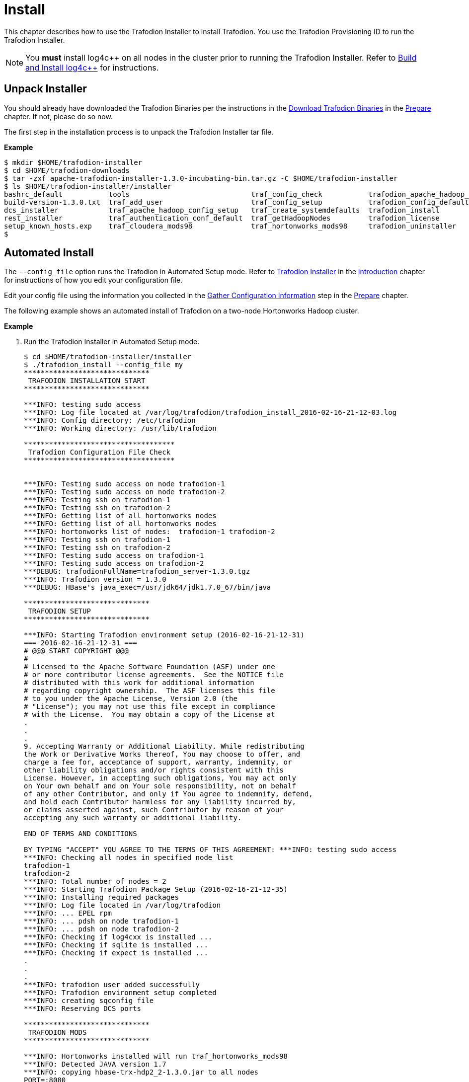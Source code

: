 ////
/**
* @@@ START COPYRIGHT @@@
*
* Licensed to the Apache Software Foundation (ASF) under one
* or more contributor license agreements.  See the NOTICE file
* distributed with this work for additional information
* regarding copyright ownership.  The ASF licenses this file
* to you under the Apache License, Version 2.0 (the
* "License"); you may not use this file except in compliance
* with the License.  You may obtain a copy of the License at
*
*   http://www.apache.org/licenses/LICENSE-2.0
*
* Unless required by applicable law or agreed to in writing,
* software distributed under the License is distributed on an
* "AS IS" BASIS, WITHOUT WARRANTIES OR CONDITIONS OF ANY
* KIND, either express or implied.  See the License for the
* specific language governing permissions and limitations
* under the License.
*
* @@@ END COPYRIGHT @@@
  */
////

[[install]]
= Install

This chapter describes how to use the Trafodion Installer to install Trafodion. You use the Trafodion Provisioning ID
to run the Trafodion Installer.

NOTE: You *must* install log4c&#43;&#43; on all nodes in the cluster prior to running the Trafodion Installer. Refer
to <<prepare-build-and-install-log4cplusplus,Build and Install log4c++>> for instructions.

[[install-unpack-installer]]
== Unpack Installer

You should already have downloaded the Trafodion Binaries per the instructions in the
<<prepare-download-trafodion-binaries,Download Trafodion Binaries>> in the <<prepare,Prepare>>
chapter. If not, please do so now.

The first step in the installation process is to unpack the Trafodion Installer tar file.

*Example*

```
$ mkdir $HOME/trafodion-installer
$ cd $HOME/trafodion-downloads
$ tar -zxf apache-trafodion-installer-1.3.0-incubating-bin.tar.gz -C $HOME/trafodion-installer
$ ls $HOME/trafodion-installer/installer
bashrc_default           tools                             traf_config_check           trafodion_apache_hadoop_install  traf_package_setup
build-version-1.3.0.txt  traf_add_user                     traf_config_setup           trafodion_config_default         traf_setup
dcs_installer            traf_apache_hadoop_config_setup   traf_create_systemdefaults  trafodion_install                traf_sqconfig
rest_installer           traf_authentication_conf_default  traf_getHadoopNodes         trafodion_license                traf_start
setup_known_hosts.exp    traf_cloudera_mods98              traf_hortonworks_mods98     trafodion_uninstaller
$
```

[[install-automated-install]]
== Automated Install

The `--config_file` option runs the Trafodion in Automated Setup mode. Refer to <<introduction-trafodion-installer,Trafodion Installer>>
in the <<introduction,Introduction>> chapter for instructions of how you edit your configuration file.

Edit your config file using the information you collected in the <<prepare-gather-configuration-information,Gather Configuration Information>>
step in the <<prepare,Prepare>> chapter. 

The following example shows an automated install of Trafodion on a two-node Hortonworks Hadoop cluster.


*Example*

1. Run the Trafodion Installer in Automated Setup mode.
+
```
$ cd $HOME/trafodion-installer/installer
$ ./trafodion_install --config_file my
******************************
 TRAFODION INSTALLATION START
******************************

***INFO: testing sudo access
***INFO: Log file located at /var/log/trafodion/trafodion_install_2016-02-16-21-12-03.log
***INFO: Config directory: /etc/trafodion
***INFO: Working directory: /usr/lib/trafodion

************************************
 Trafodion Configuration File Check
************************************


***INFO: Testing sudo access on node trafodion-1
***INFO: Testing sudo access on node trafodion-2
***INFO: Testing ssh on trafodion-1
***INFO: Testing ssh on trafodion-2
***INFO: Getting list of all hortonworks nodes
***INFO: Getting list of all hortonworks nodes
***INFO: hortonworks list of nodes:  trafodion-1 trafodion-2
***INFO: Testing ssh on trafodion-1
***INFO: Testing ssh on trafodion-2
***INFO: Testing sudo access on trafodion-1
***INFO: Testing sudo access on trafodion-2
***DEBUG: trafodionFullName=trafodion_server-1.3.0.tgz
***INFO: Trafodion version = 1.3.0
***DEBUG: HBase's java_exec=/usr/jdk64/jdk1.7.0_67/bin/java

******************************
 TRAFODION SETUP
******************************

***INFO: Starting Trafodion environment setup (2016-02-16-21-12-31)
=== 2016-02-16-21-12-31 ===
# @@@ START COPYRIGHT @@@
#
# Licensed to the Apache Software Foundation (ASF) under one
# or more contributor license agreements.  See the NOTICE file
# distributed with this work for additional information
# regarding copyright ownership.  The ASF licenses this file
# to you under the Apache License, Version 2.0 (the
# "License"); you may not use this file except in compliance
# with the License.  You may obtain a copy of the License at
.
.
.
9. Accepting Warranty or Additional Liability. While redistributing
the Work or Derivative Works thereof, You may choose to offer, and
charge a fee for, acceptance of support, warranty, indemnity, or
other liability obligations and/or rights consistent with this
License. However, in accepting such obligations, You may act only
on Your own behalf and on Your sole responsibility, not on behalf
of any other Contributor, and only if You agree to indemnify, defend,
and hold each Contributor harmless for any liability incurred by,
or claims asserted against, such Contributor by reason of your
accepting any such warranty or additional liability.

END OF TERMS AND CONDITIONS

BY TYPING "ACCEPT" YOU AGREE TO THE TERMS OF THIS AGREEMENT: ***INFO: testing sudo access
***INFO: Checking all nodes in specified node list
trafodion-1
trafodion-2
***INFO: Total number of nodes = 2
***INFO: Starting Trafodion Package Setup (2016-02-16-21-12-35)
***INFO: Installing required packages
***INFO: Log file located in /var/log/trafodion
***INFO: ... EPEL rpm
***INFO: ... pdsh on node trafodion-1
***INFO: ... pdsh on node trafodion-2
***INFO: Checking if log4cxx is installed ...
***INFO: Checking if sqlite is installed ...
***INFO: Checking if expect is installed ...
.
.
.
***INFO: trafodion user added successfully
***INFO: Trafodion environment setup completed
***INFO: creating sqconfig file
***INFO: Reserving DCS ports

******************************
 TRAFODION MODS
******************************

***INFO: Hortonworks installed will run traf_hortonworks_mods98
***INFO: Detected JAVA version 1.7
***INFO: copying hbase-trx-hdp2_2-1.3.0.jar to all nodes
PORT=:8080
########## Performing 'set' hbase.master.distributed.log.splitting:false on (Site:hbase-site, Tag:version1)
########## PUTting json into: doSet_version1455657199513777160.json
.
.
.
Starting the REST environment now
starting rest, logging to /home/trafodion/apache-trafodion-1.3.0-incubating-bin/rest-1.3.0/bin/../logs/rest-trafodion-1-rest-trafodion-1.out
SLF4J: Class path contains multiple SLF4J bindings.
SLF4J: Found binding in [jar:file:/home/trafodion/apache-trafodion-1.3.0-incubating-bin/rest-1.3.0/lib/slf4j-log4j12-1.7.5.jar!/org/slf4j/impl/StaticLoggerBinder.class]
SLF4J: Found binding in [jar:file:/usr/hdp/2.2.9.0-3393/hadoop/lib/slf4j-log4j12-1.7.5.jar!/org/slf4j/impl/StaticLoggerBinder.class]
SLF4J: See http://www.slf4j.org/codes.html#multiple_bindings for an explanation.
SLF4J: Actual binding is of type [org.slf4j.impl.Log4jLoggerFactory]


DcsMaster is not started. Please start DCS using 'dcsstart' command...

Process         Configured      Actual          Down
---------       ----------      ------          ----
DcsMaster       1               0               1
DcsServer       2               0               2
mxosrvr         8               8


You can monitor the SQ shell log file : /home/trafodion/apache-trafodion-1.3.0-incubating-bin/logs/sqmon.log


Startup time  0 hour(s) 1 minute(s) 9 second(s)
Apache Trafodion Conversational Interface 1.3.0
Copyright (c) 2015 Apache Software Foundation
>> 
--- SQL operation complete.
>>

End of MXCI Session

***INFO: Installation completed successfully.

*********************************
 TRAFODION INSTALLATION COMPLETE
*********************************

$ 
```

2. Switch to the Trafodion Runtime User and check the status of Trafodion.
+
*Example*
+
```
$ sudo su - trafodion
$ sqcheck
Checking if processes are up.
Checking attempt: 1; user specified max: 2. Execution time in seconds: 0.

The SQ environment is up!


Process         Configured      Actual      Down
-------         ----------      ------      ----
DTM             2               2
RMS             4               4
MXOSRVR         8               8

$
```

Trafodion is now running on your Hadoop cluster. Please refer to the <<activate,Activate>> chapter for
basic instructions on how to verify the Trafodion management and how to perform basic management
operations.

[[install-guided-install]]
== Guided Install

The Trafodion Installer prompts you for the information you collected in the
<<prepare-gather-configuration-information, Gather Configuration Information>> step in the <<prepare,Prepare>> chapter.

The following example shows a guided install of Trafodion on a two-node Cloudera Hadoop cluster.

*Example*

1. Run the Trafodion Installer in guided mode.
+
```
$ cd $HOME/trafodion-installer/installer
$ ./trafodion_install

******************************
 TRAFODION INSTALLATION START
******************************

***INFO: testing sudo access
***INFO: Log file located at /var/log/trafodion/trafodion_install_2016-02-15-04-45-30.log
***INFO: Config directory: /etc/trafodion
***INFO: Working directory: /usr/lib/trafodion

*******************************
 Trafodion Configuration Setup
*******************************

***INFO: Please press [Enter] to select defaults.

Enter trafodion password, default is [traf123]: traf123
Enter list of nodes (blank separated), default []: trafodion-1 trafodion-2
Enter Trafodion userid's home directory prefix, default is [/home]: /home
Specify full path to EPEL RPM (including .rpm), default is None:
***INFO: Will attempt to download RPM if EPEL is not installed on all nodes.
Specify location of Java 1.7.0_65 or higher (JDK), default is []: /usr/java/jdk1.7.0_67-cloudera
Enter full path (including .tar or .tar.gz) of trafodion tar file []: /home/centos/trafodion-download/apache-trafodion-1.3.0-incubating-bin.tar.gz
Enter Hadoop admin username, default is [admin]:
Enter Hadoop admin password, default is [admin]:
Enter Hadoop external network URL:port (no 'http://' needed), default is []: trafodion-1.apache.org:7180
Enter HDFS username, default is [hdfs]:
Enter HBase username, default is [hbase]:
Enter HBase group, default is [hbase]:
Enter directory to install trafodion to, default is [/home/trafodion/apache-trafodion-1.3.0-incubating-bin]:
Total number of client connections per node, default [16]: 8
Enable simple LDAP security (Y/N), default is N: N
***INFO: Configuration file: /etc/trafodion/trafodion_config
***INFO: Trafodion configuration setup complete

************************************
 Trafodion Configuration File Check
************************************


The authenticity of host 'trafodion-1 (10.1.30.71)' can't be established.
RSA key fingerprint is 83:96:d4:5e:c1:b8:b1:62:8d:c6:78:a7:7f:1f:6a:d7.
Are you sure you want to continue connecting (yes/no)? yes
***INFO: Testing sudo access on node trafodion-1
***INFO: Testing sudo access on node trafodion-2
***INFO: Testing ssh on trafodion-1
***INFO: Testing ssh on trafodion-2
***INFO: Getting list of all cloudera nodes
***INFO: Getting list of all cloudera nodes
***INFO: cloudera list of nodes:  trafodion-1 trafodion-2
***INFO: Testing ssh on trafodion-1
***INFO: Testing ssh on trafodion-2
***INFO: Testing sudo access on trafodion-1
***INFO: Testing sudo access on trafodion-2
***DEBUG: trafodionFullName=trafodion_server-1.3.0.tgz
***INFO: Trafodion version = 1.3.0
***DEBUG: HBase's java_exec=/usr/java/jdk1.7.0_67-cloudera/bin/java

******************************
 TRAFODION SETUP
******************************

***INFO: Starting Trafodion environment setup (2016-02-15-07-09-58)
=== 2016-02-15-07-09-58 ===
# @@@ START COPYRIGHT @@@
#
# Licensed to the Apache Software Foundation (ASF) under one
# or more contributor license agreements.  See the NOTICE file
# distributed with this work for additional information
# regarding copyright ownership.  The ASF licenses this file
# to you under the Apache License, Version 2.0 (the
# "License"); you may not use this file except in compliance
# with the License.  You may obtain a copy of the License at
#
.
.
.
and hold each Contributor harmless for any liability incurred by,
or claims asserted against, such Contributor by reason of your
accepting any such warranty or additional liability.

END OF TERMS AND CONDITIONS

BY TYPING "ACCEPT" YOU AGREE TO THE TERMS OF THIS AGREEMENT:ACCEPT
***INFO: testing sudo access
***INFO: Checking all nodes in specified node list
trafodion-1
trafodion-2
***INFO: Total number of nodes = 2
***INFO: Starting Trafodion Package Setup (2016-02-15-07-11-09)
***INFO: Installing required packages
***INFO: Log file located in /var/log/trafodion
***INFO: ... pdsh on node trafodion-1
***INFO: ... pdsh on node trafodion-2
***INFO: Checking if log4cxx is installed ...
***INFO: Checking if sqlite is installed ...
***INFO: Checking if expect is installed ...
***INFO: Installing expect on all nodes
.
.
.
***INFO: modifying limits in /usr/lib/trafodion/trafodion.conf on all nodes
***INFO: create Trafodion userid "trafodion"
***INFO: Trafodion userid's (trafodion) home directory: /home/trafodion
***INFO: testing sudo access
Generating public/private rsa key pair.
Created directory '/home/trafodion/.ssh'.
Your identification has been saved in /home/trafodion/.ssh/id_rsa.
Your public key has been saved in /home/trafodion/.ssh/id_rsa.pub.
The key fingerprint is:
4b:b3:60:38:c9:9d:19:f8:cd:b1:c8:cd:2a:6e:4e:d0 trafodion@trafodion-1
The key's randomart image is:
+--[ RSA 2048]----+
|                 |
|     .           |
|    . . .        |
|   o * X o       |
|  . E X S        |
|   . o + +       |
|    o . o        |
|   o..           |
|   oo            |
+-----------------+
***INFO: creating .bashrc file
***INFO: Setting up userid trafodion on all other nodes in cluster
***INFO: Creating known_hosts file for all nodes
trafodion-1
trafodion-2
***INFO: trafodion user added successfully
***INFO: Trafodion environment setup completed
***INFO: creating sqconfig file
***INFO: Reserving DCS ports

******************************
 TRAFODION MODS
******************************

***INFO: Cloudera installed will run traf_cloudera_mods98
***INFO: Detected JAVA version 1.7
***INFO: copying hbase-trx-cdh5_3-1.3.0.jar to all nodes
***INFO: Cloudera Manager is on trafodion-1
***INFO: Detected JAVA version 1.7
***INFO: copying hbase-trx-cdh5_3-1.3.0.jar to all nodes
***INFO: Cloudera Manager is on trafodion-1
  % Total    % Received % Xferd  Average Speed   Time    Time     Time  Current
.
.
.
***INFO: Hadoop restart completed successfully
***INFO: waiting for HDFS to exit safemode
Safe mode is OFF
***INFO: Setting HDFS ACLs for snapshot scan support
***INFO: Trafodion Mods ran successfully.

******************************
 TRAFODION START
******************************

/usr/lib/trafodion/installer/..
***INFO: Log file location /var/log/trafodion/trafodion_install_2016-02-15-07-08-07.log
***INFO: traf_start
******************************************
******************************************
******************************************
******************************************
/home/trafodion/apache-trafodion-1.3.0-incubating-bin
***INFO: untarring build file /usr/lib/trafodion/apache-trafodion-1.3.0-incubating-bin/trafodion_server-1.3.0.tgz to /home/trafodion/apache-trafodion-1.3.0-incubating-bin
.
.
.
******* Generate public/private certificates *******

 Cluster Name : Cluster%201
Generating Self Signed Certificate....
***********************************************************
 Certificate file :server.crt
 Private key file :server.key
 Certificate/Private key created in directory :/home/trafodion/sqcert
***********************************************************

***********************************************************
 Updating Authentication Configuration
***********************************************************
Creating folders for storing certificates

***INFO: copying /home/trafodion/sqcert directory to all nodes
***INFO: copying install to all nodes
***INFO: starting Trafodion instance
Checking orphan processes.
Removing old mpijob* files from /home/trafodion/apache-trafodion-1.3.0-incubating-bin/tmp

Removing old monitor.port* files from /home/trafodion/apache-trafodion-1.3.0-incubating-bin/tmp

Executing sqipcrm (output to sqipcrm.out)
Starting the SQ Environment (Executing /home/trafodion/apache-trafodion-1.3.0-incubating-bin/sql/scripts/gomon.cold)
Background SQ Startup job (pid: 7276)
.
.
.
Zookeeper is listening on port 2181
DcsMaster is listening on port 23400

Process         Configured      Actual          Down
---------       ----------      ------          ----
DcsMaster       1               1
DcsServer       2               2
mxosrvr         8               8


You can monitor the SQ shell log file : /home/trafodion/apache-trafodion-1.3.0-incubating-bin/logs/sqmon.log


Startup time  0 hour(s) 1 minute(s) 9 second(s)
Apache Trafodion Conversational Interface 1.3.0
Copyright (c) 2015 Apache Software Foundation
>> 
--- SQL operation complete.
>>

End of MXCI Session

***INFO: Installation completed successfully.

*********************************
 TRAFODION INSTALLATION COMPLETE
*********************************

$
```

2. Switch to the Trafodion Runtime User and check the status of Trafodion.
+
```
$ sudo su - trafodion
$ sqcheck
Checking if processes are up.
Checking attempt: 1; user specified max: 2. Execution time in seconds: 0.

The SQ environment is up!


Process         Configured      Actual      Down
-------         ----------      ------      ----
DTM             2               2
RMS             4               4
MXOSRVR         8               8

$
```

Trafodion is now running on your Hadoop cluster. Please refer to the <<activate,Activate>> chapter for
basic instructions on how to verify the Trafodion management and how to perform basic management
operations.

